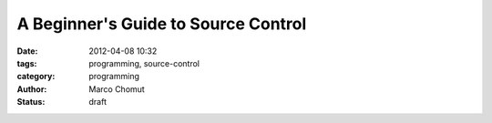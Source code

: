 A Beginner's Guide to Source Control
####################################

:date: 2012-04-08 10:32
:tags: programming, source-control
:category: programming
:author: Marco Chomut
:status: draft


